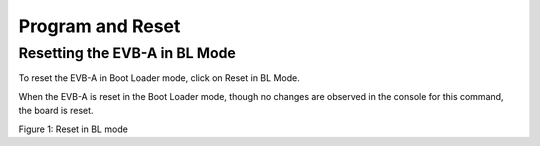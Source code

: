 .. _dl reset evb:

Program and Reset
-----------------

Resetting the EVB-A in BL Mode
~~~~~~~~~~~~~~~~~~~~~~~~~~~~~~

To reset the EVB-A in Boot Loader mode, click on Reset in BL Mode.

When the EVB-A is reset in the Boot Loader mode, though no changes are
observed in the console for this command, the board is reset.

|image1|

.. rst-class:: imagefiguesclass
Figure 1: Reset in BL mode

.. |image1| image:: media/image1.png
   :width: 8in

